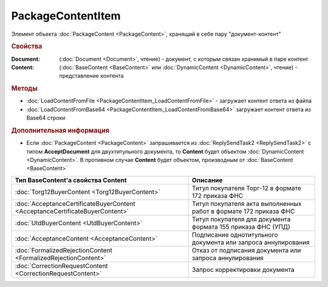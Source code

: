 PackageContentItem
==================

Элемент объекта :doc:`PackageContent <PackageContent>`, хранящий в себе пару "документ-контент"


.. rubric:: Свойства

:Document: (:doc:`Document <Document>`, чтение) - документ, с которым связан хранимый в паре контент
:Content: (:doc:`BaseContent <BaseContent>` или :doc:`DynamicContent <DynamicContent>`, чтение) - представление контента


.. rubric:: Методы

* :doc:`LoadContentFromFile <PackageContentItem_LoadContentFromFile>` - загружает контент ответа из файла
* :doc:`LoadContentFromBase64 <PackageContentItem_LoadContentFromBase64>` загружает контент ответа из Base64 строки


.. rubric:: Дополнительная информация

* Если :doc:`PackageContent <PackageContent>` запрашивается из :doc:`ReplySendTask2 <ReplySendTask2>` с типом **AcceptDocument** для двухтитульного документа, то **Content** будет объектом :doc:`DynamicContent <DynamicContent>`.
  В противном случае **Content** будет объектом, производным от :doc:`BaseContent <BaseContent>`

============================================================================ ====================================================================================================
Тип BaseContent'а свойства Content                                           Описание
============================================================================ ====================================================================================================
:doc:`Torg12BuyerContent <Torg12BuyerContent>`                               Титул покупателя Торг-12 в формате 172 приказа ФНС
:doc:`AcceptanceCertificateBuyerContent <AcceptanceCertificateBuyerContent>` Титул покупателя акта выполненных работ в формате 172 приказа ФНС
:doc:`UtdBuyerContent <UtdBuyerContent>`                                     Титул покупателя для документа формата 155 приказа ФНС (УПД)
:doc:`AcceptanceContent <AcceptanceContent>`                                 Подписание однотитульного документа или запроса аннулирования
:doc:`FormalizedRejectionContent <FormalizedRejectionContent>`               Отказ от подписания документа или запроса аннулирования
:doc:`CorrectionRequestContent <CorrectionRequestContent>`                   Запрос корректировки документа
============================================================================ ====================================================================================================
